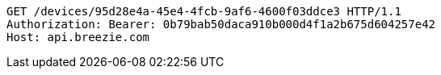 [source,http,options="nowrap"]
----
GET /devices/95d28e4a-45e4-4fcb-9af6-4600f03ddce3 HTTP/1.1
Authorization: Bearer: 0b79bab50daca910b000d4f1a2b675d604257e42
Host: api.breezie.com

----
